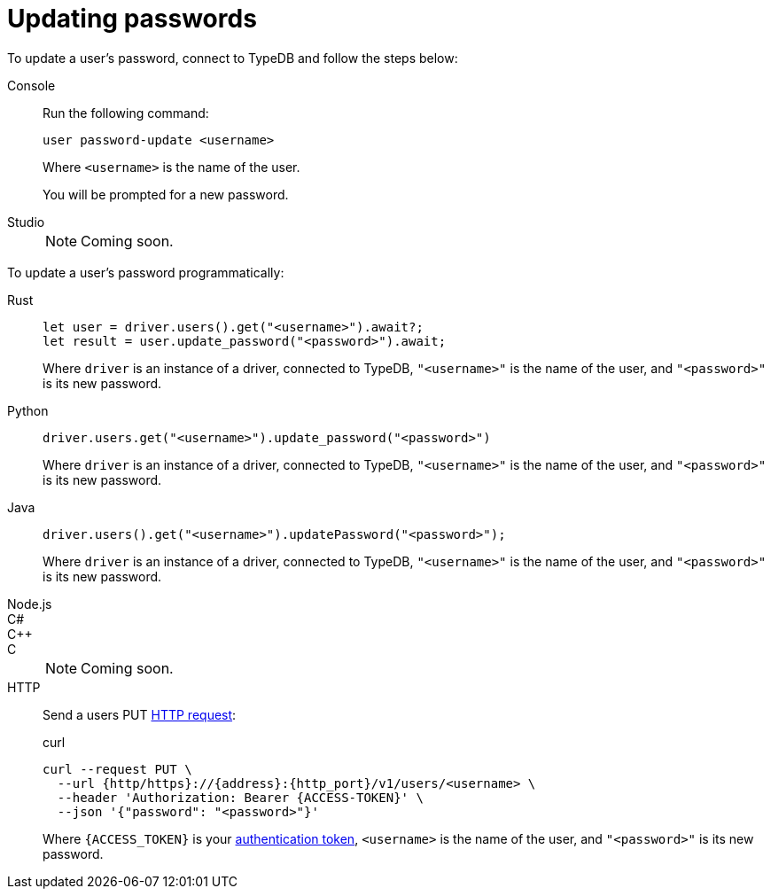 = Updating passwords

To update a user's password, connect to TypeDB and follow the steps below:

[tabs]
====
Console::
+
--
Run the following command:

[,bash]
----
user password-update <username>
----
Where `<username>` is the name of the user.

You will be prompted for a new password.
--

Studio::
+
--
[NOTE]
======
Coming soon.
======
--
====

To update a user's password programmatically:

[tabs]
====
Rust::
+
--
[,rust]
----
let user = driver.users().get("<username>").await?;
let result = user.update_password("<password>").await;
----

Where `driver` is an instance of a driver, connected to TypeDB, `"<username>"` is the name of the user, and `"<password>"` is its new password.
--

Python::
+
--
[,python]
----
driver.users.get("<username>").update_password("<password>")
----

Where `driver` is an instance of a driver, connected to TypeDB, `"<username>"` is the name of the user, and `"<password>"` is its new password.
--

Java::
+
--
[,java]
----
driver.users().get("<username>").updatePassword("<password>");
----

Where `driver` is an instance of a driver, connected to TypeDB, `"<username>"` is the name of the user, and `"<password>"` is its new password.
--

Node.js::
C#::
C++::
C::
+
[NOTE]
======
Coming soon.
======

HTTP::
+
--
Send a users PUT xref:{page-version}@drivers::http/api-reference.adoc[HTTP request]:

.curl
[,console]
----
curl --request PUT \
  --url {http/https}://{address}:{http_port}/v1/users/<username> \
  --header 'Authorization: Bearer {ACCESS-TOKEN}' \
  --json '{"password": "<password>"}'
----
Where `{ACCESS_TOKEN}` is your xref:{page-version}@drivers::http/index.adoc#_authentication[authentication token], `<username>` is the name of the user, and `"<password>"` is its new password.
--
====
